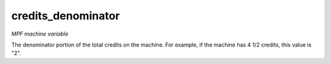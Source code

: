 credits_denominator
===================

*MPF machine variable*

The denominator portion of the total credits on the machine.
For example, if the machine has 4 1/2 credits, this value is "2".

